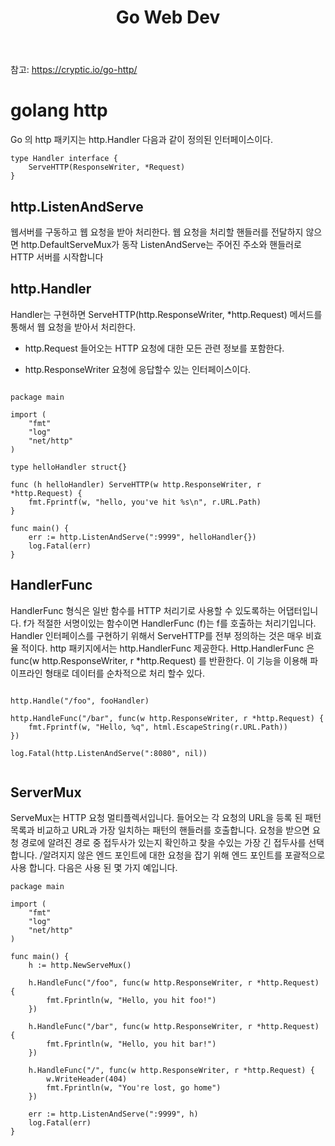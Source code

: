 #+TITLE:Go Web Dev
#+STARTUP:showall

참고: https://cryptic.io/go-http/

* golang http
Go 의 http 패키지는 http.Handler 다음과 같이 정의된 인터페이스이다. 

#+BEGIN_SRC
type Handler interface {
	ServeHTTP(ResponseWriter, *Request)
}
#+END_SRC

** http.ListenAndServe
웹서버를 구동하고 웹 요청을 받아 처리한다. 웹 요청을 처리할 핸들러를 전달하지 않으면 http.DefaultServeMux가 동작
ListenAndServe는 주어진 주소와 핸들러로 HTTP 서버를 시작합니다
** http.Handler

Handler는 구현하면 ServeHTTP(http.ResponseWriter, *http.Request) 메서드를 통해서 웹 요청을 받아서 처리한다.

- http.Request 들어오는 HTTP 요청에 대한 모든 관련 정보를 포함한다. 

- http.ResponseWriter 요청에 응답할수 있는 인터페이스이다. 


#+BEGIN_SRC

package main

import (
	"fmt"
	"log"
	"net/http"
)

type helloHandler struct{}

func (h helloHandler) ServeHTTP(w http.ResponseWriter, r *http.Request) {
	fmt.Fprintf(w, "hello, you've hit %s\n", r.URL.Path)
}

func main() {
	err := http.ListenAndServe(":9999", helloHandler{})
	log.Fatal(err)
}
#+END_SRC

** HandlerFunc
HandlerFunc 형식은 일반 함수를 HTTP 처리기로 사용할 수 있도록하는 어댑터입니다. 
f가 적절한 서명이있는 함수이면 HandlerFunc (f)는 f를 호출하는 처리기입니다.
Handler 인터페이스를 구현하기 위해서 ServeHTTP를 전부 정의하는 것은 매우 비효율 적이다. 
http 패키지에서는 http.HandlerFunc 제공한다. Http.HandlerFunc 은 func(w http.ResponseWriter, r *http.Request) 를 반환한다.
이 기능을 이용해 파이프라인 형태로 데이터를 순차적으로 처리 할수 있다. 

#+BEGIN_SRC

http.Handle("/foo", fooHandler)

http.HandleFunc("/bar", func(w http.ResponseWriter, r *http.Request) {
	fmt.Fprintf(w, "Hello, %q", html.EscapeString(r.URL.Path))
})

log.Fatal(http.ListenAndServe(":8080", nil))

#+END_SRC

** ServerMux
ServeMux는 HTTP 요청 멀티플렉서입니다. 들어오는 각 요청의 URL을 등록 된 패턴 목록과 비교하고 URL과 가장 일치하는 패턴의 핸들러를 호출합니다.
요청을 받으면 요청 경로에 알려진 경로 중 접두사가 있는지 확인하고 찾을 수있는 가장 긴 접두사를 선택합니다. /알려지지 않은 엔드 포인트에 대한 요청을 잡기 위해 엔드 포인트를 포괄적으로 사용 합니다. 
다음은 사용 된 몇 가지 예입니다.


#+BEGIN_SRC
package main

import (
	"fmt"
	"log"
	"net/http"
)

func main() {
	h := http.NewServeMux()

	h.HandleFunc("/foo", func(w http.ResponseWriter, r *http.Request) {
		fmt.Fprintln(w, "Hello, you hit foo!")
	})

	h.HandleFunc("/bar", func(w http.ResponseWriter, r *http.Request) {
		fmt.Fprintln(w, "Hello, you hit bar!")
	})

	h.HandleFunc("/", func(w http.ResponseWriter, r *http.Request) {
		w.WriteHeader(404)
		fmt.Fprintln(w, "You're lost, go home")
	})

	err := http.ListenAndServe(":9999", h)
	log.Fatal(err)
}

#+END_SRC
